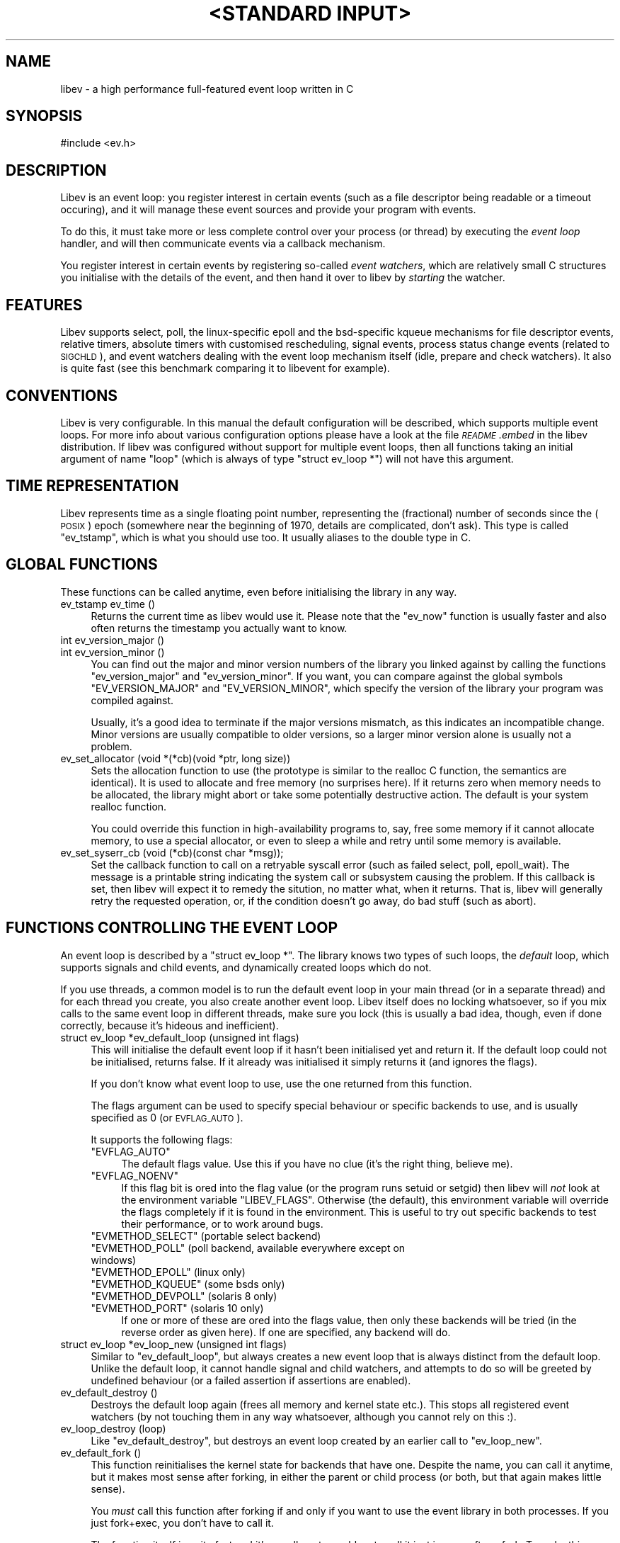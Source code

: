 .\" Automatically generated by Pod::Man v1.37, Pod::Parser v1.35
.\"
.\" Standard preamble:
.\" ========================================================================
.de Sh \" Subsection heading
.br
.if t .Sp
.ne 5
.PP
\fB\\$1\fR
.PP
..
.de Sp \" Vertical space (when we can't use .PP)
.if t .sp .5v
.if n .sp
..
.de Vb \" Begin verbatim text
.ft CW
.nf
.ne \\$1
..
.de Ve \" End verbatim text
.ft R
.fi
..
.\" Set up some character translations and predefined strings.  \*(-- will
.\" give an unbreakable dash, \*(PI will give pi, \*(L" will give a left
.\" double quote, and \*(R" will give a right double quote.  | will give a
.\" real vertical bar.  \*(C+ will give a nicer C++.  Capital omega is used to
.\" do unbreakable dashes and therefore won't be available.  \*(C` and \*(C'
.\" expand to `' in nroff, nothing in troff, for use with C<>.
.tr \(*W-|\(bv\*(Tr
.ds C+ C\v'-.1v'\h'-1p'\s-2+\h'-1p'+\s0\v'.1v'\h'-1p'
.ie n \{\
.    ds -- \(*W-
.    ds PI pi
.    if (\n(.H=4u)&(1m=24u) .ds -- \(*W\h'-12u'\(*W\h'-12u'-\" diablo 10 pitch
.    if (\n(.H=4u)&(1m=20u) .ds -- \(*W\h'-12u'\(*W\h'-8u'-\"  diablo 12 pitch
.    ds L" ""
.    ds R" ""
.    ds C` ""
.    ds C' ""
'br\}
.el\{\
.    ds -- \|\(em\|
.    ds PI \(*p
.    ds L" ``
.    ds R" ''
'br\}
.\"
.\" If the F register is turned on, we'll generate index entries on stderr for
.\" titles (.TH), headers (.SH), subsections (.Sh), items (.Ip), and index
.\" entries marked with X<> in POD.  Of course, you'll have to process the
.\" output yourself in some meaningful fashion.
.if \nF \{\
.    de IX
.    tm Index:\\$1\t\\n%\t"\\$2"
..
.    nr % 0
.    rr F
.\}
.\"
.\" For nroff, turn off justification.  Always turn off hyphenation; it makes
.\" way too many mistakes in technical documents.
.hy 0
.if n .na
.\"
.\" Accent mark definitions (@(#)ms.acc 1.5 88/02/08 SMI; from UCB 4.2).
.\" Fear.  Run.  Save yourself.  No user-serviceable parts.
.    \" fudge factors for nroff and troff
.if n \{\
.    ds #H 0
.    ds #V .8m
.    ds #F .3m
.    ds #[ \f1
.    ds #] \fP
.\}
.if t \{\
.    ds #H ((1u-(\\\\n(.fu%2u))*.13m)
.    ds #V .6m
.    ds #F 0
.    ds #[ \&
.    ds #] \&
.\}
.    \" simple accents for nroff and troff
.if n \{\
.    ds ' \&
.    ds ` \&
.    ds ^ \&
.    ds , \&
.    ds ~ ~
.    ds /
.\}
.if t \{\
.    ds ' \\k:\h'-(\\n(.wu*8/10-\*(#H)'\'\h"|\\n:u"
.    ds ` \\k:\h'-(\\n(.wu*8/10-\*(#H)'\`\h'|\\n:u'
.    ds ^ \\k:\h'-(\\n(.wu*10/11-\*(#H)'^\h'|\\n:u'
.    ds , \\k:\h'-(\\n(.wu*8/10)',\h'|\\n:u'
.    ds ~ \\k:\h'-(\\n(.wu-\*(#H-.1m)'~\h'|\\n:u'
.    ds / \\k:\h'-(\\n(.wu*8/10-\*(#H)'\z\(sl\h'|\\n:u'
.\}
.    \" troff and (daisy-wheel) nroff accents
.ds : \\k:\h'-(\\n(.wu*8/10-\*(#H+.1m+\*(#F)'\v'-\*(#V'\z.\h'.2m+\*(#F'.\h'|\\n:u'\v'\*(#V'
.ds 8 \h'\*(#H'\(*b\h'-\*(#H'
.ds o \\k:\h'-(\\n(.wu+\w'\(de'u-\*(#H)/2u'\v'-.3n'\*(#[\z\(de\v'.3n'\h'|\\n:u'\*(#]
.ds d- \h'\*(#H'\(pd\h'-\w'~'u'\v'-.25m'\f2\(hy\fP\v'.25m'\h'-\*(#H'
.ds D- D\\k:\h'-\w'D'u'\v'-.11m'\z\(hy\v'.11m'\h'|\\n:u'
.ds th \*(#[\v'.3m'\s+1I\s-1\v'-.3m'\h'-(\w'I'u*2/3)'\s-1o\s+1\*(#]
.ds Th \*(#[\s+2I\s-2\h'-\w'I'u*3/5'\v'-.3m'o\v'.3m'\*(#]
.ds ae a\h'-(\w'a'u*4/10)'e
.ds Ae A\h'-(\w'A'u*4/10)'E
.    \" corrections for vroff
.if v .ds ~ \\k:\h'-(\\n(.wu*9/10-\*(#H)'\s-2\u~\d\s+2\h'|\\n:u'
.if v .ds ^ \\k:\h'-(\\n(.wu*10/11-\*(#H)'\v'-.4m'^\v'.4m'\h'|\\n:u'
.    \" for low resolution devices (crt and lpr)
.if \n(.H>23 .if \n(.V>19 \
\{\
.    ds : e
.    ds 8 ss
.    ds o a
.    ds d- d\h'-1'\(ga
.    ds D- D\h'-1'\(hy
.    ds th \o'bp'
.    ds Th \o'LP'
.    ds ae ae
.    ds Ae AE
.\}
.rm #[ #] #H #V #F C
.\" ========================================================================
.\"
.IX Title ""<STANDARD INPUT>" 1"
.TH "<STANDARD INPUT>" 1 "2007-11-18" "perl v5.8.8" "User Contributed Perl Documentation"
.SH "NAME"
libev \- a high performance full\-featured event loop written in C
.SH "SYNOPSIS"
.IX Header "SYNOPSIS"
.Vb 1
\&  #include <ev.h>
.Ve
.SH "DESCRIPTION"
.IX Header "DESCRIPTION"
Libev is an event loop: you register interest in certain events (such as a
file descriptor being readable or a timeout occuring), and it will manage
these event sources and provide your program with events.
.PP
To do this, it must take more or less complete control over your process
(or thread) by executing the \fIevent loop\fR handler, and will then
communicate events via a callback mechanism.
.PP
You register interest in certain events by registering so-called \fIevent
watchers\fR, which are relatively small C structures you initialise with the
details of the event, and then hand it over to libev by \fIstarting\fR the
watcher.
.SH "FEATURES"
.IX Header "FEATURES"
Libev supports select, poll, the linux-specific epoll and the bsd-specific
kqueue mechanisms for file descriptor events, relative timers, absolute
timers with customised rescheduling, signal events, process status change
events (related to \s-1SIGCHLD\s0), and event watchers dealing with the event
loop mechanism itself (idle, prepare and check watchers). It also is quite
fast (see this benchmark comparing
it to libevent for example).
.SH "CONVENTIONS"
.IX Header "CONVENTIONS"
Libev is very configurable. In this manual the default configuration
will be described, which supports multiple event loops. For more info
about various configuration options please have a look at the file
\&\fI\s-1README\s0.embed\fR in the libev distribution. If libev was configured without
support for multiple event loops, then all functions taking an initial
argument of name \f(CW\*(C`loop\*(C'\fR (which is always of type \f(CW\*(C`struct ev_loop *\*(C'\fR)
will not have this argument.
.SH "TIME REPRESENTATION"
.IX Header "TIME REPRESENTATION"
Libev represents time as a single floating point number, representing the
(fractional) number of seconds since the (\s-1POSIX\s0) epoch (somewhere near
the beginning of 1970, details are complicated, don't ask). This type is
called \f(CW\*(C`ev_tstamp\*(C'\fR, which is what you should use too. It usually aliases
to the double type in C.
.SH "GLOBAL FUNCTIONS"
.IX Header "GLOBAL FUNCTIONS"
These functions can be called anytime, even before initialising the
library in any way.
.IP "ev_tstamp ev_time ()" 4
.IX Item "ev_tstamp ev_time ()"
Returns the current time as libev would use it. Please note that the
\&\f(CW\*(C`ev_now\*(C'\fR function is usually faster and also often returns the timestamp
you actually want to know.
.IP "int ev_version_major ()" 4
.IX Item "int ev_version_major ()"
.PD 0
.IP "int ev_version_minor ()" 4
.IX Item "int ev_version_minor ()"
.PD
You can find out the major and minor version numbers of the library
you linked against by calling the functions \f(CW\*(C`ev_version_major\*(C'\fR and
\&\f(CW\*(C`ev_version_minor\*(C'\fR. If you want, you can compare against the global
symbols \f(CW\*(C`EV_VERSION_MAJOR\*(C'\fR and \f(CW\*(C`EV_VERSION_MINOR\*(C'\fR, which specify the
version of the library your program was compiled against.
.Sp
Usually, it's a good idea to terminate if the major versions mismatch,
as this indicates an incompatible change.  Minor versions are usually
compatible to older versions, so a larger minor version alone is usually
not a problem.
.IP "ev_set_allocator (void *(*cb)(void *ptr, long size))" 4
.IX Item "ev_set_allocator (void *(*cb)(void *ptr, long size))"
Sets the allocation function to use (the prototype is similar to the
realloc C function, the semantics are identical). It is used to allocate
and free memory (no surprises here). If it returns zero when memory
needs to be allocated, the library might abort or take some potentially
destructive action. The default is your system realloc function.
.Sp
You could override this function in high-availability programs to, say,
free some memory if it cannot allocate memory, to use a special allocator,
or even to sleep a while and retry until some memory is available.
.IP "ev_set_syserr_cb (void (*cb)(const char *msg));" 4
.IX Item "ev_set_syserr_cb (void (*cb)(const char *msg));"
Set the callback function to call on a retryable syscall error (such
as failed select, poll, epoll_wait). The message is a printable string
indicating the system call or subsystem causing the problem. If this
callback is set, then libev will expect it to remedy the sitution, no
matter what, when it returns. That is, libev will generally retry the
requested operation, or, if the condition doesn't go away, do bad stuff
(such as abort).
.SH "FUNCTIONS CONTROLLING THE EVENT LOOP"
.IX Header "FUNCTIONS CONTROLLING THE EVENT LOOP"
An event loop is described by a \f(CW\*(C`struct ev_loop *\*(C'\fR. The library knows two
types of such loops, the \fIdefault\fR loop, which supports signals and child
events, and dynamically created loops which do not.
.PP
If you use threads, a common model is to run the default event loop
in your main thread (or in a separate thread) and for each thread you
create, you also create another event loop. Libev itself does no locking
whatsoever, so if you mix calls to the same event loop in different
threads, make sure you lock (this is usually a bad idea, though, even if
done correctly, because it's hideous and inefficient).
.IP "struct ev_loop *ev_default_loop (unsigned int flags)" 4
.IX Item "struct ev_loop *ev_default_loop (unsigned int flags)"
This will initialise the default event loop if it hasn't been initialised
yet and return it. If the default loop could not be initialised, returns
false. If it already was initialised it simply returns it (and ignores the
flags).
.Sp
If you don't know what event loop to use, use the one returned from this
function.
.Sp
The flags argument can be used to specify special behaviour or specific
backends to use, and is usually specified as 0 (or \s-1EVFLAG_AUTO\s0).
.Sp
It supports the following flags:
.RS 4
.ie n .IP """EVFLAG_AUTO""" 4
.el .IP "\f(CWEVFLAG_AUTO\fR" 4
.IX Item "EVFLAG_AUTO"
The default flags value. Use this if you have no clue (it's the right
thing, believe me).
.ie n .IP """EVFLAG_NOENV""" 4
.el .IP "\f(CWEVFLAG_NOENV\fR" 4
.IX Item "EVFLAG_NOENV"
If this flag bit is ored into the flag value (or the program runs setuid
or setgid) then libev will \fInot\fR look at the environment variable
\&\f(CW\*(C`LIBEV_FLAGS\*(C'\fR. Otherwise (the default), this environment variable will
override the flags completely if it is found in the environment. This is
useful to try out specific backends to test their performance, or to work
around bugs.
.ie n .IP """EVMETHOD_SELECT""  (portable select backend)" 4
.el .IP "\f(CWEVMETHOD_SELECT\fR  (portable select backend)" 4
.IX Item "EVMETHOD_SELECT  (portable select backend)"
.PD 0
.ie n .IP """EVMETHOD_POLL""    (poll backend, available everywhere except on windows)" 4
.el .IP "\f(CWEVMETHOD_POLL\fR    (poll backend, available everywhere except on windows)" 4
.IX Item "EVMETHOD_POLL    (poll backend, available everywhere except on windows)"
.ie n .IP """EVMETHOD_EPOLL""   (linux only)" 4
.el .IP "\f(CWEVMETHOD_EPOLL\fR   (linux only)" 4
.IX Item "EVMETHOD_EPOLL   (linux only)"
.ie n .IP """EVMETHOD_KQUEUE""  (some bsds only)" 4
.el .IP "\f(CWEVMETHOD_KQUEUE\fR  (some bsds only)" 4
.IX Item "EVMETHOD_KQUEUE  (some bsds only)"
.ie n .IP """EVMETHOD_DEVPOLL"" (solaris 8 only)" 4
.el .IP "\f(CWEVMETHOD_DEVPOLL\fR (solaris 8 only)" 4
.IX Item "EVMETHOD_DEVPOLL (solaris 8 only)"
.ie n .IP """EVMETHOD_PORT""    (solaris 10 only)" 4
.el .IP "\f(CWEVMETHOD_PORT\fR    (solaris 10 only)" 4
.IX Item "EVMETHOD_PORT    (solaris 10 only)"
.PD
If one or more of these are ored into the flags value, then only these
backends will be tried (in the reverse order as given here). If one are
specified, any backend will do.
.RE
.RS 4
.RE
.IP "struct ev_loop *ev_loop_new (unsigned int flags)" 4
.IX Item "struct ev_loop *ev_loop_new (unsigned int flags)"
Similar to \f(CW\*(C`ev_default_loop\*(C'\fR, but always creates a new event loop that is
always distinct from the default loop. Unlike the default loop, it cannot
handle signal and child watchers, and attempts to do so will be greeted by
undefined behaviour (or a failed assertion if assertions are enabled).
.IP "ev_default_destroy ()" 4
.IX Item "ev_default_destroy ()"
Destroys the default loop again (frees all memory and kernel state
etc.). This stops all registered event watchers (by not touching them in
any way whatsoever, although you cannot rely on this :).
.IP "ev_loop_destroy (loop)" 4
.IX Item "ev_loop_destroy (loop)"
Like \f(CW\*(C`ev_default_destroy\*(C'\fR, but destroys an event loop created by an
earlier call to \f(CW\*(C`ev_loop_new\*(C'\fR.
.IP "ev_default_fork ()" 4
.IX Item "ev_default_fork ()"
This function reinitialises the kernel state for backends that have
one. Despite the name, you can call it anytime, but it makes most sense
after forking, in either the parent or child process (or both, but that
again makes little sense).
.Sp
You \fImust\fR call this function after forking if and only if you want to
use the event library in both processes. If you just fork+exec, you don't
have to call it.
.Sp
The function itself is quite fast and it's usually not a problem to call
it just in case after a fork. To make this easy, the function will fit in
quite nicely into a call to \f(CW\*(C`pthread_atfork\*(C'\fR:
.Sp
.Vb 1
\&    pthread_atfork (0, 0, ev_default_fork);
.Ve
.IP "ev_loop_fork (loop)" 4
.IX Item "ev_loop_fork (loop)"
Like \f(CW\*(C`ev_default_fork\*(C'\fR, but acts on an event loop created by
\&\f(CW\*(C`ev_loop_new\*(C'\fR. Yes, you have to call this on every allocated event loop
after fork, and how you do this is entirely your own problem.
.IP "unsigned int ev_method (loop)" 4
.IX Item "unsigned int ev_method (loop)"
Returns one of the \f(CW\*(C`EVMETHOD_*\*(C'\fR flags indicating the event backend in
use.
.IP "ev_tstamp ev_now (loop)" 4
.IX Item "ev_tstamp ev_now (loop)"
Returns the current \*(L"event loop time\*(R", which is the time the event loop
got events and started processing them. This timestamp does not change
as long as callbacks are being processed, and this is also the base time
used for relative timers. You can treat it as the timestamp of the event
occuring (or more correctly, the mainloop finding out about it).
.IP "ev_loop (loop, int flags)" 4
.IX Item "ev_loop (loop, int flags)"
Finally, this is it, the event handler. This function usually is called
after you initialised all your watchers and you want to start handling
events.
.Sp
If the flags argument is specified as 0, it will not return until either
no event watchers are active anymore or \f(CW\*(C`ev_unloop\*(C'\fR was called.
.Sp
A flags value of \f(CW\*(C`EVLOOP_NONBLOCK\*(C'\fR will look for new events, will handle
those events and any outstanding ones, but will not block your process in
case there are no events and will return after one iteration of the loop.
.Sp
A flags value of \f(CW\*(C`EVLOOP_ONESHOT\*(C'\fR will look for new events (waiting if
neccessary) and will handle those and any outstanding ones. It will block
your process until at least one new event arrives, and will return after
one iteration of the loop.
.Sp
This flags value could be used to implement alternative looping
constructs, but the \f(CW\*(C`prepare\*(C'\fR and \f(CW\*(C`check\*(C'\fR watchers provide a better and
more generic mechanism.
.Sp
Here are the gory details of what ev_loop does:
.Sp
.Vb 15
\&   1. If there are no active watchers (reference count is zero), return.
\&   2. Queue and immediately call all prepare watchers.
\&   3. If we have been forked, recreate the kernel state.
\&   4. Update the kernel state with all outstanding changes.
\&   5. Update the "event loop time".
\&   6. Calculate for how long to block.
\&   7. Block the process, waiting for events.
\&   8. Update the "event loop time" and do time jump handling.
\&   9. Queue all outstanding timers.
\&  10. Queue all outstanding periodics.
\&  11. If no events are pending now, queue all idle watchers.
\&  12. Queue all check watchers.
\&  13. Call all queued watchers in reverse order (i.e. check watchers first).
\&  14. If ev_unloop has been called or EVLOOP_ONESHOT or EVLOOP_NONBLOCK
\&      was used, return, otherwise continue with step #1.
.Ve
.IP "ev_unloop (loop, how)" 4
.IX Item "ev_unloop (loop, how)"
Can be used to make a call to \f(CW\*(C`ev_loop\*(C'\fR return early (but only after it
has processed all outstanding events). The \f(CW\*(C`how\*(C'\fR argument must be either
\&\f(CW\*(C`EVUNLOOP_ONE\*(C'\fR, which will make the innermost \f(CW\*(C`ev_loop\*(C'\fR call return, or
\&\f(CW\*(C`EVUNLOOP_ALL\*(C'\fR, which will make all nested \f(CW\*(C`ev_loop\*(C'\fR calls return.
.IP "ev_ref (loop)" 4
.IX Item "ev_ref (loop)"
.PD 0
.IP "ev_unref (loop)" 4
.IX Item "ev_unref (loop)"
.PD
Ref/unref can be used to add or remove a reference count on the event
loop: Every watcher keeps one reference, and as long as the reference
count is nonzero, \f(CW\*(C`ev_loop\*(C'\fR will not return on its own. If you have
a watcher you never unregister that should not keep \f(CW\*(C`ev_loop\*(C'\fR from
returning, \fIev_unref()\fR after starting, and \fIev_ref()\fR before stopping it. For
example, libev itself uses this for its internal signal pipe: It is not
visible to the libev user and should not keep \f(CW\*(C`ev_loop\*(C'\fR from exiting if
no event watchers registered by it are active. It is also an excellent
way to do this for generic recurring timers or from within third-party
libraries. Just remember to \fIunref after start\fR and \fIref before stop\fR.
.SH "ANATOMY OF A WATCHER"
.IX Header "ANATOMY OF A WATCHER"
A watcher is a structure that you create and register to record your
interest in some event. For instance, if you want to wait for \s-1STDIN\s0 to
become readable, you would create an \f(CW\*(C`ev_io\*(C'\fR watcher for that:
.PP
.Vb 5
\&  static void my_cb (struct ev_loop *loop, struct ev_io *w, int revents)
\&  {
\&    ev_io_stop (w);
\&    ev_unloop (loop, EVUNLOOP_ALL);
\&  }
.Ve
.PP
.Vb 6
\&  struct ev_loop *loop = ev_default_loop (0);
\&  struct ev_io stdin_watcher;
\&  ev_init (&stdin_watcher, my_cb);
\&  ev_io_set (&stdin_watcher, STDIN_FILENO, EV_READ);
\&  ev_io_start (loop, &stdin_watcher);
\&  ev_loop (loop, 0);
.Ve
.PP
As you can see, you are responsible for allocating the memory for your
watcher structures (and it is usually a bad idea to do this on the stack,
although this can sometimes be quite valid).
.PP
Each watcher structure must be initialised by a call to \f(CW\*(C`ev_init
(watcher *, callback)\*(C'\fR, which expects a callback to be provided. This
callback gets invoked each time the event occurs (or, in the case of io
watchers, each time the event loop detects that the file descriptor given
is readable and/or writable).
.PP
Each watcher type has its own \f(CW\*(C`ev_<type>_set (watcher *, ...)\*(C'\fR macro
with arguments specific to this watcher type. There is also a macro
to combine initialisation and setting in one call: \f(CW\*(C`ev_<type>_init
(watcher *, callback, ...)\*(C'\fR.
.PP
To make the watcher actually watch out for events, you have to start it
with a watcher-specific start function (\f(CW\*(C`ev_<type>_start (loop, watcher
*)\*(C'\fR), and you can stop watching for events at any time by calling the
corresponding stop function (\f(CW\*(C`ev_<type>_stop (loop, watcher *)\*(C'\fR.
.PP
As long as your watcher is active (has been started but not stopped) you
must not touch the values stored in it. Most specifically you must never
reinitialise it or call its set method.
.PP
You can check whether an event is active by calling the \f(CW\*(C`ev_is_active
(watcher *)\*(C'\fR macro. To see whether an event is outstanding (but the
callback for it has not been called yet) you can use the \f(CW\*(C`ev_is_pending
(watcher *)\*(C'\fR macro.
.PP
Each and every callback receives the event loop pointer as first, the
registered watcher structure as second, and a bitset of received events as
third argument.
.PP
The received events usually include a single bit per event type received
(you can receive multiple events at the same time). The possible bit masks
are:
.ie n .IP """EV_READ""" 4
.el .IP "\f(CWEV_READ\fR" 4
.IX Item "EV_READ"
.PD 0
.ie n .IP """EV_WRITE""" 4
.el .IP "\f(CWEV_WRITE\fR" 4
.IX Item "EV_WRITE"
.PD
The file descriptor in the \f(CW\*(C`ev_io\*(C'\fR watcher has become readable and/or
writable.
.ie n .IP """EV_TIMEOUT""" 4
.el .IP "\f(CWEV_TIMEOUT\fR" 4
.IX Item "EV_TIMEOUT"
The \f(CW\*(C`ev_timer\*(C'\fR watcher has timed out.
.ie n .IP """EV_PERIODIC""" 4
.el .IP "\f(CWEV_PERIODIC\fR" 4
.IX Item "EV_PERIODIC"
The \f(CW\*(C`ev_periodic\*(C'\fR watcher has timed out.
.ie n .IP """EV_SIGNAL""" 4
.el .IP "\f(CWEV_SIGNAL\fR" 4
.IX Item "EV_SIGNAL"
The signal specified in the \f(CW\*(C`ev_signal\*(C'\fR watcher has been received by a thread.
.ie n .IP """EV_CHILD""" 4
.el .IP "\f(CWEV_CHILD\fR" 4
.IX Item "EV_CHILD"
The pid specified in the \f(CW\*(C`ev_child\*(C'\fR watcher has received a status change.
.ie n .IP """EV_IDLE""" 4
.el .IP "\f(CWEV_IDLE\fR" 4
.IX Item "EV_IDLE"
The \f(CW\*(C`ev_idle\*(C'\fR watcher has determined that you have nothing better to do.
.ie n .IP """EV_PREPARE""" 4
.el .IP "\f(CWEV_PREPARE\fR" 4
.IX Item "EV_PREPARE"
.PD 0
.ie n .IP """EV_CHECK""" 4
.el .IP "\f(CWEV_CHECK\fR" 4
.IX Item "EV_CHECK"
.PD
All \f(CW\*(C`ev_prepare\*(C'\fR watchers are invoked just \fIbefore\fR \f(CW\*(C`ev_loop\*(C'\fR starts
to gather new events, and all \f(CW\*(C`ev_check\*(C'\fR watchers are invoked just after
\&\f(CW\*(C`ev_loop\*(C'\fR has gathered them, but before it invokes any callbacks for any
received events. Callbacks of both watcher types can start and stop as
many watchers as they want, and all of them will be taken into account
(for example, a \f(CW\*(C`ev_prepare\*(C'\fR watcher might start an idle watcher to keep
\&\f(CW\*(C`ev_loop\*(C'\fR from blocking).
.ie n .IP """EV_ERROR""" 4
.el .IP "\f(CWEV_ERROR\fR" 4
.IX Item "EV_ERROR"
An unspecified error has occured, the watcher has been stopped. This might
happen because the watcher could not be properly started because libev
ran out of memory, a file descriptor was found to be closed or any other
problem. You best act on it by reporting the problem and somehow coping
with the watcher being stopped.
.Sp
Libev will usually signal a few \*(L"dummy\*(R" events together with an error,
for example it might indicate that a fd is readable or writable, and if
your callbacks is well-written it can just attempt the operation and cope
with the error from \fIread()\fR or \fIwrite()\fR. This will not work in multithreaded
programs, though, so beware.
.Sh "\s-1ASSOCIATING\s0 \s-1CUSTOM\s0 \s-1DATA\s0 \s-1WITH\s0 A \s-1WATCHER\s0"
.IX Subsection "ASSOCIATING CUSTOM DATA WITH A WATCHER"
Each watcher has, by default, a member \f(CW\*(C`void *data\*(C'\fR that you can change
and read at any time, libev will completely ignore it. This can be used
to associate arbitrary data with your watcher. If you need more data and
don't want to allocate memory and store a pointer to it in that data
member, you can also \*(L"subclass\*(R" the watcher type and provide your own
data:
.PP
.Vb 7
\&  struct my_io
\&  {
\&    struct ev_io io;
\&    int otherfd;
\&    void *somedata;
\&    struct whatever *mostinteresting;
\&  }
.Ve
.PP
And since your callback will be called with a pointer to the watcher, you
can cast it back to your own type:
.PP
.Vb 5
\&  static void my_cb (struct ev_loop *loop, struct ev_io *w_, int revents)
\&  {
\&    struct my_io *w = (struct my_io *)w_;
\&    ...
\&  }
.Ve
.PP
More interesting and less C\-conformant ways of catsing your callback type
have been omitted....
.SH "WATCHER TYPES"
.IX Header "WATCHER TYPES"
This section describes each watcher in detail, but will not repeat
information given in the last section.
.ie n .Sh """ev_io"" \- is this file descriptor readable or writable"
.el .Sh "\f(CWev_io\fP \- is this file descriptor readable or writable"
.IX Subsection "ev_io - is this file descriptor readable or writable"
I/O watchers check whether a file descriptor is readable or writable
in each iteration of the event loop (This behaviour is called
level-triggering because you keep receiving events as long as the
condition persists. Remember you can stop the watcher if you don't want to
act on the event and neither want to receive future events).
.PP
In general you can register as many read and/or write event watchers per
fd as you want (as long as you don't confuse yourself). Setting all file
descriptors to non-blocking mode is also usually a good idea (but not
required if you know what you are doing).
.PP
You have to be careful with dup'ed file descriptors, though. Some backends
(the linux epoll backend is a notable example) cannot handle dup'ed file
descriptors correctly if you register interest in two or more fds pointing
to the same underlying file/socket etc. description (that is, they share
the same underlying \*(L"file open\*(R").
.PP
If you must do this, then force the use of a known-to-be-good backend
(at the time of this writing, this includes only \s-1EVMETHOD_SELECT\s0 and
\&\s-1EVMETHOD_POLL\s0).
.IP "ev_io_init (ev_io *, callback, int fd, int events)" 4
.IX Item "ev_io_init (ev_io *, callback, int fd, int events)"
.PD 0
.IP "ev_io_set (ev_io *, int fd, int events)" 4
.IX Item "ev_io_set (ev_io *, int fd, int events)"
.PD
Configures an \f(CW\*(C`ev_io\*(C'\fR watcher. The fd is the file descriptor to rceeive
events for and events is either \f(CW\*(C`EV_READ\*(C'\fR, \f(CW\*(C`EV_WRITE\*(C'\fR or \f(CW\*(C`EV_READ |
EV_WRITE\*(C'\fR to receive the given events.
.ie n .Sh """ev_timer"" \- relative and optionally recurring timeouts"
.el .Sh "\f(CWev_timer\fP \- relative and optionally recurring timeouts"
.IX Subsection "ev_timer - relative and optionally recurring timeouts"
Timer watchers are simple relative timers that generate an event after a
given time, and optionally repeating in regular intervals after that.
.PP
The timers are based on real time, that is, if you register an event that
times out after an hour and you reset your system clock to last years
time, it will still time out after (roughly) and hour. \*(L"Roughly\*(R" because
detecting time jumps is hard, and some inaccuracies are unavoidable (the
monotonic clock option helps a lot here).
.PP
The relative timeouts are calculated relative to the \f(CW\*(C`ev_now ()\*(C'\fR
time. This is usually the right thing as this timestamp refers to the time
of the event triggering whatever timeout you are modifying/starting. If
you suspect event processing to be delayed and you \fIneed\fR to base the timeout
on the current time, use something like this to adjust for this:
.PP
.Vb 1
\&   ev_timer_set (&timer, after + ev_now () - ev_time (), 0.);
.Ve
.PP
The callback is guarenteed to be invoked only when its timeout has passed,
but if multiple timers become ready during the same loop iteration then
order of execution is undefined.
.IP "ev_timer_init (ev_timer *, callback, ev_tstamp after, ev_tstamp repeat)" 4
.IX Item "ev_timer_init (ev_timer *, callback, ev_tstamp after, ev_tstamp repeat)"
.PD 0
.IP "ev_timer_set (ev_timer *, ev_tstamp after, ev_tstamp repeat)" 4
.IX Item "ev_timer_set (ev_timer *, ev_tstamp after, ev_tstamp repeat)"
.PD
Configure the timer to trigger after \f(CW\*(C`after\*(C'\fR seconds. If \f(CW\*(C`repeat\*(C'\fR is
\&\f(CW0.\fR, then it will automatically be stopped. If it is positive, then the
timer will automatically be configured to trigger again \f(CW\*(C`repeat\*(C'\fR seconds
later, again, and again, until stopped manually.
.Sp
The timer itself will do a best-effort at avoiding drift, that is, if you
configure a timer to trigger every 10 seconds, then it will trigger at
exactly 10 second intervals. If, however, your program cannot keep up with
the timer (because it takes longer than those 10 seconds to do stuff) the
timer will not fire more than once per event loop iteration.
.IP "ev_timer_again (loop)" 4
.IX Item "ev_timer_again (loop)"
This will act as if the timer timed out and restart it again if it is
repeating. The exact semantics are:
.Sp
If the timer is started but nonrepeating, stop it.
.Sp
If the timer is repeating, either start it if necessary (with the repeat
value), or reset the running timer to the repeat value.
.Sp
This sounds a bit complicated, but here is a useful and typical
example: Imagine you have a tcp connection and you want a so-called idle
timeout, that is, you want to be called when there have been, say, 60
seconds of inactivity on the socket. The easiest way to do this is to
configure an \f(CW\*(C`ev_timer\*(C'\fR with after=repeat=60 and calling ev_timer_again each
time you successfully read or write some data. If you go into an idle
state where you do not expect data to travel on the socket, you can stop
the timer, and again will automatically restart it if need be.
.ie n .Sh """ev_periodic"" \- to cron or not to cron"
.el .Sh "\f(CWev_periodic\fP \- to cron or not to cron"
.IX Subsection "ev_periodic - to cron or not to cron"
Periodic watchers are also timers of a kind, but they are very versatile
(and unfortunately a bit complex).
.PP
Unlike \f(CW\*(C`ev_timer\*(C'\fR's, they are not based on real time (or relative time)
but on wallclock time (absolute time). You can tell a periodic watcher
to trigger \*(L"at\*(R" some specific point in time. For example, if you tell a
periodic watcher to trigger in 10 seconds (by specifiying e.g. c<ev_now ()
+ 10.>) and then reset your system clock to the last year, then it will
take a year to trigger the event (unlike an \f(CW\*(C`ev_timer\*(C'\fR, which would trigger
roughly 10 seconds later and of course not if you reset your system time
again).
.PP
They can also be used to implement vastly more complex timers, such as
triggering an event on eahc midnight, local time.
.PP
As with timers, the callback is guarenteed to be invoked only when the
time (\f(CW\*(C`at\*(C'\fR) has been passed, but if multiple periodic timers become ready
during the same loop iteration then order of execution is undefined.
.IP "ev_periodic_init (ev_periodic *, callback, ev_tstamp at, ev_tstamp interval, reschedule_cb)" 4
.IX Item "ev_periodic_init (ev_periodic *, callback, ev_tstamp at, ev_tstamp interval, reschedule_cb)"
.PD 0
.IP "ev_periodic_set (ev_periodic *, ev_tstamp after, ev_tstamp repeat, reschedule_cb)" 4
.IX Item "ev_periodic_set (ev_periodic *, ev_tstamp after, ev_tstamp repeat, reschedule_cb)"
.PD
Lots of arguments, lets sort it out... There are basically three modes of
operation, and we will explain them from simplest to complex:
.RS 4
.IP "* absolute timer (interval = reschedule_cb = 0)" 4
.IX Item "absolute timer (interval = reschedule_cb = 0)"
In this configuration the watcher triggers an event at the wallclock time
\&\f(CW\*(C`at\*(C'\fR and doesn't repeat. It will not adjust when a time jump occurs,
that is, if it is to be run at January 1st 2011 then it will run when the
system time reaches or surpasses this time.
.IP "* non-repeating interval timer (interval > 0, reschedule_cb = 0)" 4
.IX Item "non-repeating interval timer (interval > 0, reschedule_cb = 0)"
In this mode the watcher will always be scheduled to time out at the next
\&\f(CW\*(C`at + N * interval\*(C'\fR time (for some integer N) and then repeat, regardless
of any time jumps.
.Sp
This can be used to create timers that do not drift with respect to system
time:
.Sp
.Vb 1
\&   ev_periodic_set (&periodic, 0., 3600., 0);
.Ve
.Sp
This doesn't mean there will always be 3600 seconds in between triggers,
but only that the the callback will be called when the system time shows a
full hour (\s-1UTC\s0), or more correctly, when the system time is evenly divisible
by 3600.
.Sp
Another way to think about it (for the mathematically inclined) is that
\&\f(CW\*(C`ev_periodic\*(C'\fR will try to run the callback in this mode at the next possible
time where \f(CW\*(C`time = at (mod interval)\*(C'\fR, regardless of any time jumps.
.IP "* manual reschedule mode (reschedule_cb = callback)" 4
.IX Item "manual reschedule mode (reschedule_cb = callback)"
In this mode the values for \f(CW\*(C`interval\*(C'\fR and \f(CW\*(C`at\*(C'\fR are both being
ignored. Instead, each time the periodic watcher gets scheduled, the
reschedule callback will be called with the watcher as first, and the
current time as second argument.
.Sp
\&\s-1NOTE:\s0 \fIThis callback \s-1MUST\s0 \s-1NOT\s0 stop or destroy any periodic watcher,
ever, or make any event loop modifications\fR. If you need to stop it,
return \f(CW\*(C`now + 1e30\*(C'\fR (or so, fudge fudge) and stop it afterwards (e.g. by
starting a prepare watcher).
.Sp
Its prototype is \f(CW\*(C`ev_tstamp (*reschedule_cb)(struct ev_periodic *w,
ev_tstamp now)\*(C'\fR, e.g.:
.Sp
.Vb 4
\&   static ev_tstamp my_rescheduler (struct ev_periodic *w, ev_tstamp now)
\&   {
\&     return now + 60.;
\&   }
.Ve
.Sp
It must return the next time to trigger, based on the passed time value
(that is, the lowest time value larger than to the second argument). It
will usually be called just before the callback will be triggered, but
might be called at other times, too.
.Sp
\&\s-1NOTE:\s0 \fIThis callback must always return a time that is later than the
passed \f(CI\*(C`now\*(C'\fI value\fR. Not even \f(CW\*(C`now\*(C'\fR itself will do, it \fImust\fR be larger.
.Sp
This can be used to create very complex timers, such as a timer that
triggers on each midnight, local time. To do this, you would calculate the
next midnight after \f(CW\*(C`now\*(C'\fR and return the timestamp value for this. How
you do this is, again, up to you (but it is not trivial, which is the main
reason I omitted it as an example).
.RE
.RS 4
.RE
.IP "ev_periodic_again (loop, ev_periodic *)" 4
.IX Item "ev_periodic_again (loop, ev_periodic *)"
Simply stops and restarts the periodic watcher again. This is only useful
when you changed some parameters or the reschedule callback would return
a different time than the last time it was called (e.g. in a crond like
program when the crontabs have changed).
.ie n .Sh """ev_signal"" \- signal me when a signal gets signalled"
.el .Sh "\f(CWev_signal\fP \- signal me when a signal gets signalled"
.IX Subsection "ev_signal - signal me when a signal gets signalled"
Signal watchers will trigger an event when the process receives a specific
signal one or more times. Even though signals are very asynchronous, libev
will try it's best to deliver signals synchronously, i.e. as part of the
normal event processing, like any other event.
.PP
You can configure as many watchers as you like per signal. Only when the
first watcher gets started will libev actually register a signal watcher
with the kernel (thus it coexists with your own signal handlers as long
as you don't register any with libev). Similarly, when the last signal
watcher for a signal is stopped libev will reset the signal handler to
\&\s-1SIG_DFL\s0 (regardless of what it was set to before).
.IP "ev_signal_init (ev_signal *, callback, int signum)" 4
.IX Item "ev_signal_init (ev_signal *, callback, int signum)"
.PD 0
.IP "ev_signal_set (ev_signal *, int signum)" 4
.IX Item "ev_signal_set (ev_signal *, int signum)"
.PD
Configures the watcher to trigger on the given signal number (usually one
of the \f(CW\*(C`SIGxxx\*(C'\fR constants).
.ie n .Sh """ev_child"" \- wait for pid status changes"
.el .Sh "\f(CWev_child\fP \- wait for pid status changes"
.IX Subsection "ev_child - wait for pid status changes"
Child watchers trigger when your process receives a \s-1SIGCHLD\s0 in response to
some child status changes (most typically when a child of yours dies).
.IP "ev_child_init (ev_child *, callback, int pid)" 4
.IX Item "ev_child_init (ev_child *, callback, int pid)"
.PD 0
.IP "ev_child_set (ev_child *, int pid)" 4
.IX Item "ev_child_set (ev_child *, int pid)"
.PD
Configures the watcher to wait for status changes of process \f(CW\*(C`pid\*(C'\fR (or
\&\fIany\fR process if \f(CW\*(C`pid\*(C'\fR is specified as \f(CW0\fR). The callback can look
at the \f(CW\*(C`rstatus\*(C'\fR member of the \f(CW\*(C`ev_child\*(C'\fR watcher structure to see
the status word (use the macros from \f(CW\*(C`sys/wait.h\*(C'\fR and see your systems
\&\f(CW\*(C`waitpid\*(C'\fR documentation). The \f(CW\*(C`rpid\*(C'\fR member contains the pid of the
process causing the status change.
.ie n .Sh """ev_idle"" \- when you've got nothing better to do"
.el .Sh "\f(CWev_idle\fP \- when you've got nothing better to do"
.IX Subsection "ev_idle - when you've got nothing better to do"
Idle watchers trigger events when there are no other events are pending
(prepare, check and other idle watchers do not count). That is, as long
as your process is busy handling sockets or timeouts (or even signals,
imagine) it will not be triggered. But when your process is idle all idle
watchers are being called again and again, once per event loop iteration \-
until stopped, that is, or your process receives more events and becomes
busy.
.PP
The most noteworthy effect is that as long as any idle watchers are
active, the process will not block when waiting for new events.
.PP
Apart from keeping your process non-blocking (which is a useful
effect on its own sometimes), idle watchers are a good place to do
\&\*(L"pseudo\-background processing\*(R", or delay processing stuff to after the
event loop has handled all outstanding events.
.IP "ev_idle_init (ev_signal *, callback)" 4
.IX Item "ev_idle_init (ev_signal *, callback)"
Initialises and configures the idle watcher \- it has no parameters of any
kind. There is a \f(CW\*(C`ev_idle_set\*(C'\fR macro, but using it is utterly pointless,
believe me.
.ie n .Sh """ev_prepare""\fP and \f(CW""ev_check"" \- customise your event loop"
.el .Sh "\f(CWev_prepare\fP and \f(CWev_check\fP \- customise your event loop"
.IX Subsection "ev_prepare and ev_check - customise your event loop"
Prepare and check watchers are usually (but not always) used in tandem:
prepare watchers get invoked before the process blocks and check watchers
afterwards.
.PP
Their main purpose is to integrate other event mechanisms into libev. This
could be used, for example, to track variable changes, implement your own
watchers, integrate net-snmp or a coroutine library and lots more.
.PP
This is done by examining in each prepare call which file descriptors need
to be watched by the other library, registering \f(CW\*(C`ev_io\*(C'\fR watchers for
them and starting an \f(CW\*(C`ev_timer\*(C'\fR watcher for any timeouts (many libraries
provide just this functionality). Then, in the check watcher you check for
any events that occured (by checking the pending status of all watchers
and stopping them) and call back into the library. The I/O and timer
callbacks will never actually be called (but must be valid nevertheless,
because you never know, you know?).
.PP
As another example, the Perl Coro module uses these hooks to integrate
coroutines into libev programs, by yielding to other active coroutines
during each prepare and only letting the process block if no coroutines
are ready to run (it's actually more complicated: it only runs coroutines
with priority higher than or equal to the event loop and one coroutine
of lower priority, but only once, using idle watchers to keep the event
loop from blocking if lower-priority coroutines are active, thus mapping
low-priority coroutines to idle/background tasks).
.IP "ev_prepare_init (ev_prepare *, callback)" 4
.IX Item "ev_prepare_init (ev_prepare *, callback)"
.PD 0
.IP "ev_check_init (ev_check *, callback)" 4
.IX Item "ev_check_init (ev_check *, callback)"
.PD
Initialises and configures the prepare or check watcher \- they have no
parameters of any kind. There are \f(CW\*(C`ev_prepare_set\*(C'\fR and \f(CW\*(C`ev_check_set\*(C'\fR
macros, but using them is utterly, utterly and completely pointless.
.SH "OTHER FUNCTIONS"
.IX Header "OTHER FUNCTIONS"
There are some other functions of possible interest. Described. Here. Now.
.IP "ev_once (loop, int fd, int events, ev_tstamp timeout, callback)" 4
.IX Item "ev_once (loop, int fd, int events, ev_tstamp timeout, callback)"
This function combines a simple timer and an I/O watcher, calls your
callback on whichever event happens first and automatically stop both
watchers. This is useful if you want to wait for a single event on an fd
or timeout without having to allocate/configure/start/stop/free one or
more watchers yourself.
.Sp
If \f(CW\*(C`fd\*(C'\fR is less than 0, then no I/O watcher will be started and events
is being ignored. Otherwise, an \f(CW\*(C`ev_io\*(C'\fR watcher for the given \f(CW\*(C`fd\*(C'\fR and
\&\f(CW\*(C`events\*(C'\fR set will be craeted and started.
.Sp
If \f(CW\*(C`timeout\*(C'\fR is less than 0, then no timeout watcher will be
started. Otherwise an \f(CW\*(C`ev_timer\*(C'\fR watcher with after = \f(CW\*(C`timeout\*(C'\fR (and
repeat = 0) will be started. While \f(CW0\fR is a valid timeout, it is of
dubious value.
.Sp
The callback has the type \f(CW\*(C`void (*cb)(int revents, void *arg)\*(C'\fR and gets
passed an \f(CW\*(C`revents\*(C'\fR set like normal event callbacks (a combination of
\&\f(CW\*(C`EV_ERROR\*(C'\fR, \f(CW\*(C`EV_READ\*(C'\fR, \f(CW\*(C`EV_WRITE\*(C'\fR or \f(CW\*(C`EV_TIMEOUT\*(C'\fR) and the \f(CW\*(C`arg\*(C'\fR
value passed to \f(CW\*(C`ev_once\*(C'\fR:
.Sp
.Vb 7
\&  static void stdin_ready (int revents, void *arg)
\&  {
\&    if (revents & EV_TIMEOUT)
\&      /* doh, nothing entered */;
\&    else if (revents & EV_READ)
\&      /* stdin might have data for us, joy! */;
\&  }
.Ve
.Sp
.Vb 1
\&  ev_once (STDIN_FILENO, EV_READ, 10., stdin_ready, 0);
.Ve
.IP "ev_feed_event (loop, watcher, int events)" 4
.IX Item "ev_feed_event (loop, watcher, int events)"
Feeds the given event set into the event loop, as if the specified event
had happened for the specified watcher (which must be a pointer to an
initialised but not necessarily started event watcher).
.IP "ev_feed_fd_event (loop, int fd, int revents)" 4
.IX Item "ev_feed_fd_event (loop, int fd, int revents)"
Feed an event on the given fd, as if a file descriptor backend detected
the given events it.
.IP "ev_feed_signal_event (loop, int signum)" 4
.IX Item "ev_feed_signal_event (loop, int signum)"
Feed an event as if the given signal occured (loop must be the default loop!).
.SH "LIBEVENT EMULATION"
.IX Header "LIBEVENT EMULATION"
Libev offers a compatibility emulation layer for libevent. It cannot
emulate the internals of libevent, so here are some usage hints:
.IP "* Use it by including <event.h>, as usual." 4
.IX Item "Use it by including <event.h>, as usual."
.PD 0
.IP "* The following members are fully supported: ev_base, ev_callback, ev_arg, ev_fd, ev_res, ev_events." 4
.IX Item "The following members are fully supported: ev_base, ev_callback, ev_arg, ev_fd, ev_res, ev_events."
.IP "* Avoid using ev_flags and the EVLIST_*\-macros, while it is maintained by libev, it does not work exactly the same way as in libevent (consider it a private \s-1API\s0)." 4
.IX Item "Avoid using ev_flags and the EVLIST_*-macros, while it is maintained by libev, it does not work exactly the same way as in libevent (consider it a private API)."
.IP "* Priorities are not currently supported. Initialising priorities will fail and all watchers will have the same priority, even though there is an ev_pri field." 4
.IX Item "Priorities are not currently supported. Initialising priorities will fail and all watchers will have the same priority, even though there is an ev_pri field."
.IP "* Other members are not supported." 4
.IX Item "Other members are not supported."
.IP "* The libev emulation is \fInot\fR \s-1ABI\s0 compatible to libevent, you need to use the libev header file and library." 4
.IX Item "The libev emulation is not ABI compatible to libevent, you need to use the libev header file and library."
.PD
.SH "\*(C+ SUPPORT"
.IX Header " SUPPORT"
\&\s-1TBD\s0.
.SH "AUTHOR"
.IX Header "AUTHOR"
Marc Lehmann <libev@schmorp.de>.

